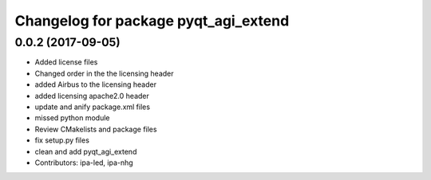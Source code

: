 ^^^^^^^^^^^^^^^^^^^^^^^^^^^^^^^^^^^^^
Changelog for package pyqt_agi_extend
^^^^^^^^^^^^^^^^^^^^^^^^^^^^^^^^^^^^^

0.0.2 (2017-09-05)
------------------
* Added license files
* Changed order in the the licensing header
* added Airbus to the licensing header
* added licensing apache2.0 header
* update and anify package.xml files
* missed python module
* Review CMakelists and package files
* fix setup.py files
* clean and add pyqt_agi_extend
* Contributors: ipa-led, ipa-nhg
